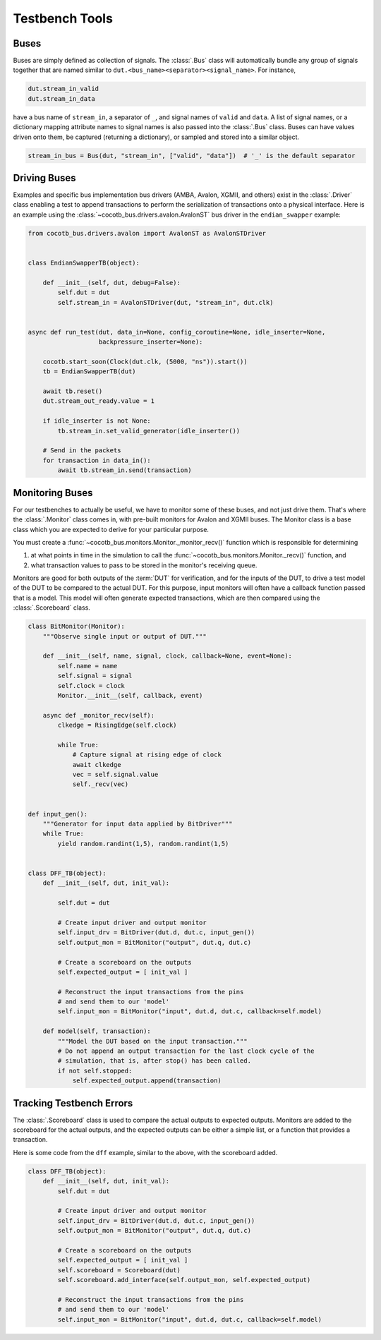 ***************
Testbench Tools
***************

Buses
=====

Buses are simply defined as collection of signals.
The :class:`.Bus` class will automatically bundle any group of signals together
that are named similar
to ``dut.<bus_name><separator><signal_name>``.
For instance,

.. code-block:: python3

        dut.stream_in_valid
        dut.stream_in_data

have a bus name of ``stream_in``, a separator of ``_``, and signal names of
``valid`` and ``data``. A list of signal names, or a dictionary mapping attribute
names to signal names is also passed into the :class:`.Bus` class.
Buses can have values driven onto them, be captured (returning a dictionary),
or sampled and stored into a similar object.

.. code-block:: python3

     stream_in_bus = Bus(dut, "stream_in", ["valid", "data"])  # '_' is the default separator


Driving Buses
=============

Examples and specific bus implementation bus drivers (AMBA, Avalon, XGMII, and
others) exist in the :class:`.Driver` class enabling a test to append
transactions to perform the serialization of transactions onto a physical
interface.
Here is an example using the :class:`~cocotb_bus.drivers.avalon.AvalonST` bus driver
in the ``endian_swapper`` example:

.. code-block:: python3

    from cocotb_bus.drivers.avalon import AvalonST as AvalonSTDriver


    class EndianSwapperTB(object):

        def __init__(self, dut, debug=False):
            self.dut = dut
            self.stream_in = AvalonSTDriver(dut, "stream_in", dut.clk)


    async def run_test(dut, data_in=None, config_coroutine=None, idle_inserter=None,
                       backpressure_inserter=None):

        cocotb.start_soon(Clock(dut.clk, (5000, "ns")).start())
        tb = EndianSwapperTB(dut)

        await tb.reset()
        dut.stream_out_ready.value = 1

        if idle_inserter is not None:
            tb.stream_in.set_valid_generator(idle_inserter())

        # Send in the packets
        for transaction in data_in():
            await tb.stream_in.send(transaction)


Monitoring Buses
================

For our testbenches to actually be useful, we have to monitor some of these
buses, and not just drive them. That's where the :class:`.Monitor` class
comes in, with pre-built monitors for Avalon and XGMII buses. The
Monitor class is a base class which you are expected to derive for your
particular purpose.

You must create a :func:`~cocotb_bus.monitors.Monitor._monitor_recv()` function
which is responsible for determining

1) at what points in time in the simulation to call the
   :func:`~cocotb_bus.monitors.Monitor._recv()` function,
   and

2) what transaction values to pass to be stored in the monitor's receiving queue.

Monitors are good for both outputs of the :term:`DUT` for
verification, and for the inputs of the DUT, to drive a test model of the DUT
to be compared to the actual DUT. For this purpose, input monitors will often
have a callback function passed that is a model. This model will often generate
expected transactions, which are then compared using the :class:`.Scoreboard`
class.

.. code-block:: python3

    class BitMonitor(Monitor):
        """Observe single input or output of DUT."""

        def __init__(self, name, signal, clock, callback=None, event=None):
            self.name = name
            self.signal = signal
            self.clock = clock
            Monitor.__init__(self, callback, event)

        async def _monitor_recv(self):
            clkedge = RisingEdge(self.clock)

            while True:
                # Capture signal at rising edge of clock
                await clkedge
                vec = self.signal.value
                self._recv(vec)


    def input_gen():
        """Generator for input data applied by BitDriver"""
        while True:
            yield random.randint(1,5), random.randint(1,5)


    class DFF_TB(object):
        def __init__(self, dut, init_val):

            self.dut = dut

            # Create input driver and output monitor
            self.input_drv = BitDriver(dut.d, dut.c, input_gen())
            self.output_mon = BitMonitor("output", dut.q, dut.c)

            # Create a scoreboard on the outputs
            self.expected_output = [ init_val ]

            # Reconstruct the input transactions from the pins
            # and send them to our 'model'
            self.input_mon = BitMonitor("input", dut.d, dut.c, callback=self.model)

        def model(self, transaction):
            """Model the DUT based on the input transaction."""
            # Do not append an output transaction for the last clock cycle of the
            # simulation, that is, after stop() has been called.
            if not self.stopped:
                self.expected_output.append(transaction)


Tracking Testbench Errors
=========================

The :class:`.Scoreboard` class is used to compare the actual outputs to
expected outputs. Monitors are added to the scoreboard for the actual outputs,
and the expected outputs can be either a simple list, or a function that
provides a transaction.

Here is some code from the ``dff`` example,
similar to the above,
with the scoreboard added.

.. code-block:: python3

    class DFF_TB(object):
        def __init__(self, dut, init_val):
            self.dut = dut

            # Create input driver and output monitor
            self.input_drv = BitDriver(dut.d, dut.c, input_gen())
            self.output_mon = BitMonitor("output", dut.q, dut.c)

            # Create a scoreboard on the outputs
            self.expected_output = [ init_val ]
            self.scoreboard = Scoreboard(dut)
            self.scoreboard.add_interface(self.output_mon, self.expected_output)

            # Reconstruct the input transactions from the pins
            # and send them to our 'model'
            self.input_mon = BitMonitor("input", dut.d, dut.c, callback=self.model)
